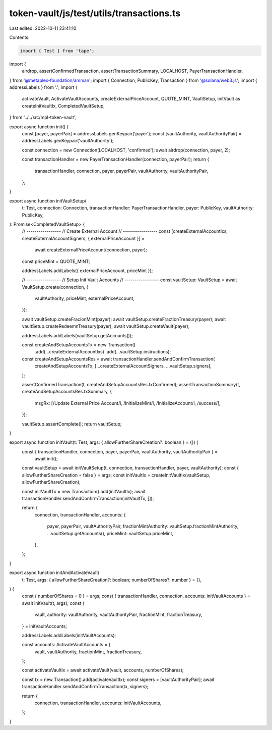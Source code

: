 token-vault/js/test/utils/transactions.ts
=========================================

Last edited: 2022-10-11 23:41:10

Contents:

.. code-block:: ts

    import { Test } from 'tape';
import {
  airdrop,
  assertConfirmedTransaction,
  assertTransactionSummary,
  LOCALHOST,
  PayerTransactionHandler,
} from '@metaplex-foundation/amman';
import { Connection, PublicKey, Transaction } from '@solana/web3.js';
import { addressLabels } from '.';
import {
  activateVault,
  ActivateVaultAccounts,
  createExternalPriceAccount,
  QUOTE_MINT,
  VaultSetup,
  initVault as createInitVaultIx,
  CompletedVaultSetup,
} from '../../src/mpl-token-vault';

export async function init() {
  const [payer, payerPair] = addressLabels.genKeypair('payer');
  const [vaultAuthority, vaultAuthorityPair] = addressLabels.genKeypair('vaultAuthority');

  const connection = new Connection(LOCALHOST, 'confirmed');
  await airdrop(connection, payer, 2);

  const transactionHandler = new PayerTransactionHandler(connection, payerPair);
  return {
    transactionHandler,
    connection,
    payer,
    payerPair,
    vaultAuthority,
    vaultAuthorityPair,
  };
}

export async function initVaultSetup(
  t: Test,
  connection: Connection,
  transactionHandler: PayerTransactionHandler,
  payer: PublicKey,
  vaultAuthority: PublicKey,
): Promise<CompletedVaultSetup> {
  // -----------------
  // Create External Account
  // -----------------
  const [createExternalAccountIxs, createExternalAccountSigners, { externalPriceAccount }] =
    await createExternalPriceAccount(connection, payer);

  const priceMint = QUOTE_MINT;

  addressLabels.addLabels({ externalPriceAccount, priceMint });

  // -----------------
  // Setup Init Vault Accounts
  // -----------------
  const vaultSetup: VaultSetup = await VaultSetup.create(connection, {
    vaultAuthority,
    priceMint,
    externalPriceAccount,
  });

  await vaultSetup.createFracionMint(payer);
  await vaultSetup.createFractionTreasury(payer);
  await vaultSetup.createRedeemnTreasury(payer);
  await vaultSetup.createVault(payer);

  addressLabels.addLabels(vaultSetup.getAccounts());

  const createAndSetupAccountsTx = new Transaction()
    .add(...createExternalAccountIxs)
    .add(...vaultSetup.instructions);

  const createAndSetupAccountsRes = await transactionHandler.sendAndConfirmTransaction(
    createAndSetupAccountsTx,
    [...createExternalAccountSigners, ...vaultSetup.signers],
  );

  assertConfirmedTransaction(t, createAndSetupAccountsRes.txConfirmed);
  assertTransactionSummary(t, createAndSetupAccountsRes.txSummary, {
    msgRx: [/Update External Price Account/i, /InitializeMint/i, /InitializeAccount/i, /success/],
  });

  vaultSetup.assertComplete();
  return vaultSetup;
}

export async function initVault(t: Test, args: { allowFurtherShareCreation?: boolean } = {}) {
  const { transactionHandler, connection, payer, payerPair, vaultAuthority, vaultAuthorityPair } =
    await init();
  const vaultSetup = await initVaultSetup(t, connection, transactionHandler, payer, vaultAuthority);
  const { allowFurtherShareCreation = false } = args;
  const initVaultIx = createInitVaultIx(vaultSetup, allowFurtherShareCreation);

  const initVaultTx = new Transaction().add(initVaultIx);
  await transactionHandler.sendAndConfirmTransaction(initVaultTx, []);

  return {
    connection,
    transactionHandler,
    accounts: {
      payer,
      payerPair,
      vaultAuthorityPair,
      fractionMintAuthority: vaultSetup.fractionMintAuthority,
      ...vaultSetup.getAccounts(),
      priceMint: vaultSetup.priceMint,
    },
  };
}

export async function initAndActivateVault(
  t: Test,
  args: { allowFurtherShareCreation?: boolean; numberOfShares?: number } = {},
) {
  const { numberOfShares = 0 } = args;
  const { transactionHandler, connection, accounts: initVaultAccounts } = await initVault(t, args);
  const {
    vault,
    authority: vaultAuthority,
    vaultAuthorityPair,
    fractionMint,
    fractionTreasury,
  } = initVaultAccounts;

  addressLabels.addLabels(initVaultAccounts);

  const accounts: ActivateVaultAccounts = {
    vault,
    vaultAuthority,
    fractionMint,
    fractionTreasury,
  };

  const activateVaultIx = await activateVault(vault, accounts, numberOfShares);

  const tx = new Transaction().add(activateVaultIx);
  const signers = [vaultAuthorityPair];
  await transactionHandler.sendAndConfirmTransaction(tx, signers);

  return {
    connection,
    transactionHandler,
    accounts: initVaultAccounts,
  };
}


